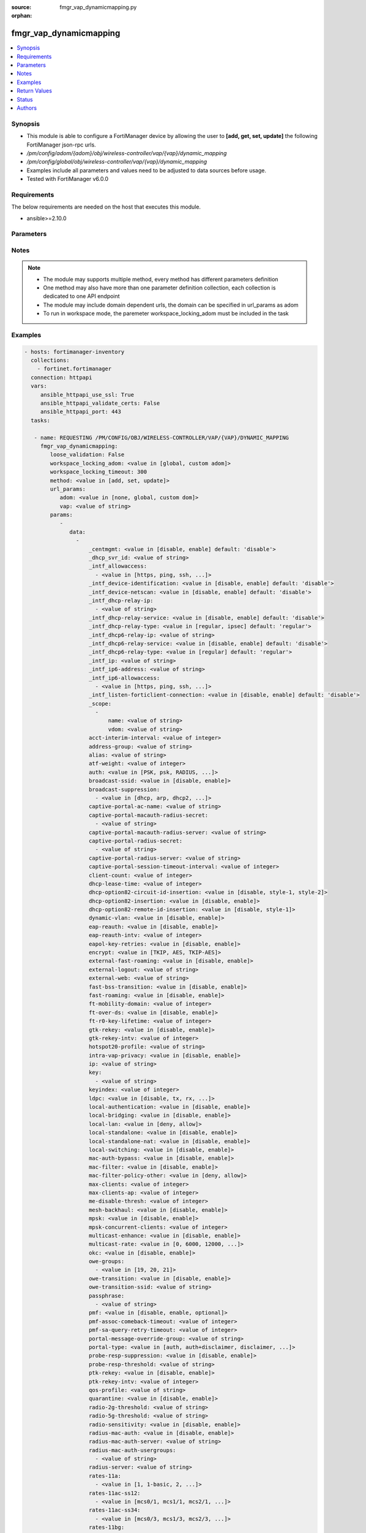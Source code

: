 :source: fmgr_vap_dynamicmapping.py

:orphan:

.. _fmgr_vap_dynamicmapping:

fmgr_vap_dynamicmapping
+++++++++++++++++++++++

.. versionadded:: 2.10

.. contents::
   :local:
   :depth: 1


Synopsis
--------

- This module is able to configure a FortiManager device by allowing the user to **[add, get, set, update]** the following FortiManager json-rpc urls.
- `/pm/config/adom/{adom}/obj/wireless-controller/vap/{vap}/dynamic_mapping`
- `/pm/config/global/obj/wireless-controller/vap/{vap}/dynamic_mapping`
- Examples include all parameters and values need to be adjusted to data sources before usage.
- Tested with FortiManager v6.0.0


Requirements
------------
The below requirements are needed on the host that executes this module.

- ansible>=2.10.0



Parameters
----------

.. raw:: html

 <ul>
 <li><span class="li-head">loose_validation</span> - Do parameter validation in a loose way <span class="li-normal">type: bool</span> <span class="li-required">required: false</span> <span class="li-normal">default: false</span>  </li>
 <li><span class="li-head">workspace_locking_adom</span> - Acquire the workspace lock if FortiManager is running in workspace mode <span class="li-normal">type: str</span> <span class="li-required">required: false</span> <span class="li-normal"> choices: global, custom dom</span> </li>
 <li><span class="li-head">workspace_locking_timeout</span> - The maximum time in seconds to wait for other users to release workspace lock <span class="li-normal">type: integer</span> <span class="li-required">required: false</span>  <span class="li-normal">default: 300</span> </li>
 <li><span class="li-head">url_params</span> - parameters in url path <span class="li-normal">type: dict</span> <span class="li-required">required: true</span></li>
 <ul class="ul-self">
 <li><span class="li-head">adom</span> - the domain prefix <span class="li-normal">type: str</span> <span class="li-normal"> choices: none, global, custom dom</span></li>
 <li><span class="li-head">vap</span> - the object name <span class="li-normal">type: str</span> </li>
 </ul>
 <li><span class="li-head">parameters for method: [add, set, update]</span> - </li>
 <ul class="ul-self">
 <li><span class="li-head">data</span> - No description for the parameter <span class="li-normal">type: array</span> <ul class="ul-self">
 <li><span class="li-head">_centmgmt</span> - No description for the parameter <span class="li-normal">type: str</span>  <span class="li-normal">choices: [disable, enable]</span>  <span class="li-normal">default: disable</span> </li>
 <li><span class="li-head">_dhcp_svr_id</span> - No description for the parameter <span class="li-normal">type: str</span> </li>
 <li><span class="li-head">_intf_allowaccess</span> - No description for the parameter <span class="li-normal">type: array</span> <ul class="ul-self">
 <li><span class="li-head">{no-name}</span> - No description for the parameter <span class="li-normal">type: str</span>  <span class="li-normal">choices: [https, ping, ssh, snmp, http, telnet, fgfm, auto-ipsec, radius-acct, probe-response, capwap]</span> </li>
 </ul>
 <li><span class="li-head">_intf_device-identification</span> - No description for the parameter <span class="li-normal">type: str</span>  <span class="li-normal">choices: [disable, enable]</span>  <span class="li-normal">default: disable</span> </li>
 <li><span class="li-head">_intf_device-netscan</span> - No description for the parameter <span class="li-normal">type: str</span>  <span class="li-normal">choices: [disable, enable]</span>  <span class="li-normal">default: disable</span> </li>
 <li><span class="li-head">_intf_dhcp-relay-ip</span> - No description for the parameter <span class="li-normal">type: array</span> <ul class="ul-self">
 <li><span class="li-head">{no-name}</span> - No description for the parameter <span class="li-normal">type: str</span> </li>
 </ul>
 <li><span class="li-head">_intf_dhcp-relay-service</span> - No description for the parameter <span class="li-normal">type: str</span>  <span class="li-normal">choices: [disable, enable]</span>  <span class="li-normal">default: disable</span> </li>
 <li><span class="li-head">_intf_dhcp-relay-type</span> - No description for the parameter <span class="li-normal">type: str</span>  <span class="li-normal">choices: [regular, ipsec]</span>  <span class="li-normal">default: regular</span> </li>
 <li><span class="li-head">_intf_dhcp6-relay-ip</span> - No description for the parameter <span class="li-normal">type: str</span> </li>
 <li><span class="li-head">_intf_dhcp6-relay-service</span> - No description for the parameter <span class="li-normal">type: str</span>  <span class="li-normal">choices: [disable, enable]</span>  <span class="li-normal">default: disable</span> </li>
 <li><span class="li-head">_intf_dhcp6-relay-type</span> - No description for the parameter <span class="li-normal">type: str</span>  <span class="li-normal">choices: [regular]</span>  <span class="li-normal">default: regular</span> </li>
 <li><span class="li-head">_intf_ip</span> - No description for the parameter <span class="li-normal">type: str</span> </li>
 <li><span class="li-head">_intf_ip6-address</span> - No description for the parameter <span class="li-normal">type: str</span> </li>
 <li><span class="li-head">_intf_ip6-allowaccess</span> - No description for the parameter <span class="li-normal">type: array</span> <ul class="ul-self">
 <li><span class="li-head">{no-name}</span> - No description for the parameter <span class="li-normal">type: str</span>  <span class="li-normal">choices: [https, ping, ssh, snmp, http, telnet, any, fgfm, capwap]</span> </li>
 </ul>
 <li><span class="li-head">_intf_listen-forticlient-connection</span> - No description for the parameter <span class="li-normal">type: str</span>  <span class="li-normal">choices: [disable, enable]</span>  <span class="li-normal">default: disable</span> </li>
 <li><span class="li-head">_scope</span> - No description for the parameter <span class="li-normal">type: array</span> <ul class="ul-self">
 <li><span class="li-head">name</span> - No description for the parameter <span class="li-normal">type: str</span> </li>
 <li><span class="li-head">vdom</span> - No description for the parameter <span class="li-normal">type: str</span> </li>
 </ul>
 <li><span class="li-head">acct-interim-interval</span> - No description for the parameter <span class="li-normal">type: int</span> </li>
 <li><span class="li-head">address-group</span> - No description for the parameter <span class="li-normal">type: str</span> </li>
 <li><span class="li-head">alias</span> - No description for the parameter <span class="li-normal">type: str</span> </li>
 <li><span class="li-head">atf-weight</span> - No description for the parameter <span class="li-normal">type: int</span> </li>
 <li><span class="li-head">auth</span> - No description for the parameter <span class="li-normal">type: str</span>  <span class="li-normal">choices: [PSK, psk, RADIUS, radius, usergroup]</span> </li>
 <li><span class="li-head">broadcast-ssid</span> - No description for the parameter <span class="li-normal">type: str</span>  <span class="li-normal">choices: [disable, enable]</span> </li>
 <li><span class="li-head">broadcast-suppression</span> - No description for the parameter <span class="li-normal">type: array</span> <ul class="ul-self">
 <li><span class="li-head">{no-name}</span> - No description for the parameter <span class="li-normal">type: str</span>  <span class="li-normal">choices: [dhcp, arp, dhcp2, arp2, netbios-ns, netbios-ds, arp3, dhcp-up, dhcp-down, arp-known, arp-unknown, arp-reply, ipv6, dhcp-starvation, arp-poison, all-other-mc, all-other-bc, arp-proxy, dhcp-ucast]</span> </li>
 </ul>
 <li><span class="li-head">captive-portal-ac-name</span> - No description for the parameter <span class="li-normal">type: str</span> </li>
 <li><span class="li-head">captive-portal-macauth-radius-secret</span> - No description for the parameter <span class="li-normal">type: array</span> <ul class="ul-self">
 <li><span class="li-head">{no-name}</span> - No description for the parameter <span class="li-normal">type: str</span> </li>
 </ul>
 <li><span class="li-head">captive-portal-macauth-radius-server</span> - No description for the parameter <span class="li-normal">type: str</span> </li>
 <li><span class="li-head">captive-portal-radius-secret</span> - No description for the parameter <span class="li-normal">type: array</span> <ul class="ul-self">
 <li><span class="li-head">{no-name}</span> - No description for the parameter <span class="li-normal">type: str</span> </li>
 </ul>
 <li><span class="li-head">captive-portal-radius-server</span> - No description for the parameter <span class="li-normal">type: str</span> </li>
 <li><span class="li-head">captive-portal-session-timeout-interval</span> - No description for the parameter <span class="li-normal">type: int</span> </li>
 <li><span class="li-head">client-count</span> - No description for the parameter <span class="li-normal">type: int</span> </li>
 <li><span class="li-head">dhcp-lease-time</span> - No description for the parameter <span class="li-normal">type: int</span> </li>
 <li><span class="li-head">dhcp-option82-circuit-id-insertion</span> - No description for the parameter <span class="li-normal">type: str</span>  <span class="li-normal">choices: [disable, style-1, style-2]</span> </li>
 <li><span class="li-head">dhcp-option82-insertion</span> - No description for the parameter <span class="li-normal">type: str</span>  <span class="li-normal">choices: [disable, enable]</span> </li>
 <li><span class="li-head">dhcp-option82-remote-id-insertion</span> - No description for the parameter <span class="li-normal">type: str</span>  <span class="li-normal">choices: [disable, style-1]</span> </li>
 <li><span class="li-head">dynamic-vlan</span> - No description for the parameter <span class="li-normal">type: str</span>  <span class="li-normal">choices: [disable, enable]</span> </li>
 <li><span class="li-head">eap-reauth</span> - No description for the parameter <span class="li-normal">type: str</span>  <span class="li-normal">choices: [disable, enable]</span> </li>
 <li><span class="li-head">eap-reauth-intv</span> - No description for the parameter <span class="li-normal">type: int</span> </li>
 <li><span class="li-head">eapol-key-retries</span> - No description for the parameter <span class="li-normal">type: str</span>  <span class="li-normal">choices: [disable, enable]</span> </li>
 <li><span class="li-head">encrypt</span> - No description for the parameter <span class="li-normal">type: str</span>  <span class="li-normal">choices: [TKIP, AES, TKIP-AES]</span> </li>
 <li><span class="li-head">external-fast-roaming</span> - No description for the parameter <span class="li-normal">type: str</span>  <span class="li-normal">choices: [disable, enable]</span> </li>
 <li><span class="li-head">external-logout</span> - No description for the parameter <span class="li-normal">type: str</span> </li>
 <li><span class="li-head">external-web</span> - No description for the parameter <span class="li-normal">type: str</span> </li>
 <li><span class="li-head">fast-bss-transition</span> - No description for the parameter <span class="li-normal">type: str</span>  <span class="li-normal">choices: [disable, enable]</span> </li>
 <li><span class="li-head">fast-roaming</span> - No description for the parameter <span class="li-normal">type: str</span>  <span class="li-normal">choices: [disable, enable]</span> </li>
 <li><span class="li-head">ft-mobility-domain</span> - No description for the parameter <span class="li-normal">type: int</span> </li>
 <li><span class="li-head">ft-over-ds</span> - No description for the parameter <span class="li-normal">type: str</span>  <span class="li-normal">choices: [disable, enable]</span> </li>
 <li><span class="li-head">ft-r0-key-lifetime</span> - No description for the parameter <span class="li-normal">type: int</span> </li>
 <li><span class="li-head">gtk-rekey</span> - No description for the parameter <span class="li-normal">type: str</span>  <span class="li-normal">choices: [disable, enable]</span> </li>
 <li><span class="li-head">gtk-rekey-intv</span> - No description for the parameter <span class="li-normal">type: int</span> </li>
 <li><span class="li-head">hotspot20-profile</span> - No description for the parameter <span class="li-normal">type: str</span> </li>
 <li><span class="li-head">intra-vap-privacy</span> - No description for the parameter <span class="li-normal">type: str</span>  <span class="li-normal">choices: [disable, enable]</span> </li>
 <li><span class="li-head">ip</span> - No description for the parameter <span class="li-normal">type: str</span> </li>
 <li><span class="li-head">key</span> - No description for the parameter <span class="li-normal">type: array</span> <ul class="ul-self">
 <li><span class="li-head">{no-name}</span> - No description for the parameter <span class="li-normal">type: str</span> </li>
 </ul>
 <li><span class="li-head">keyindex</span> - No description for the parameter <span class="li-normal">type: int</span> </li>
 <li><span class="li-head">ldpc</span> - No description for the parameter <span class="li-normal">type: str</span>  <span class="li-normal">choices: [disable, tx, rx, rxtx]</span> </li>
 <li><span class="li-head">local-authentication</span> - No description for the parameter <span class="li-normal">type: str</span>  <span class="li-normal">choices: [disable, enable]</span> </li>
 <li><span class="li-head">local-bridging</span> - No description for the parameter <span class="li-normal">type: str</span>  <span class="li-normal">choices: [disable, enable]</span> </li>
 <li><span class="li-head">local-lan</span> - No description for the parameter <span class="li-normal">type: str</span>  <span class="li-normal">choices: [deny, allow]</span> </li>
 <li><span class="li-head">local-standalone</span> - No description for the parameter <span class="li-normal">type: str</span>  <span class="li-normal">choices: [disable, enable]</span> </li>
 <li><span class="li-head">local-standalone-nat</span> - No description for the parameter <span class="li-normal">type: str</span>  <span class="li-normal">choices: [disable, enable]</span> </li>
 <li><span class="li-head">local-switching</span> - No description for the parameter <span class="li-normal">type: str</span>  <span class="li-normal">choices: [disable, enable]</span> </li>
 <li><span class="li-head">mac-auth-bypass</span> - No description for the parameter <span class="li-normal">type: str</span>  <span class="li-normal">choices: [disable, enable]</span> </li>
 <li><span class="li-head">mac-filter</span> - No description for the parameter <span class="li-normal">type: str</span>  <span class="li-normal">choices: [disable, enable]</span> </li>
 <li><span class="li-head">mac-filter-policy-other</span> - No description for the parameter <span class="li-normal">type: str</span>  <span class="li-normal">choices: [deny, allow]</span> </li>
 <li><span class="li-head">max-clients</span> - No description for the parameter <span class="li-normal">type: int</span> </li>
 <li><span class="li-head">max-clients-ap</span> - No description for the parameter <span class="li-normal">type: int</span> </li>
 <li><span class="li-head">me-disable-thresh</span> - No description for the parameter <span class="li-normal">type: int</span> </li>
 <li><span class="li-head">mesh-backhaul</span> - No description for the parameter <span class="li-normal">type: str</span>  <span class="li-normal">choices: [disable, enable]</span> </li>
 <li><span class="li-head">mpsk</span> - No description for the parameter <span class="li-normal">type: str</span>  <span class="li-normal">choices: [disable, enable]</span> </li>
 <li><span class="li-head">mpsk-concurrent-clients</span> - No description for the parameter <span class="li-normal">type: int</span> </li>
 <li><span class="li-head">multicast-enhance</span> - No description for the parameter <span class="li-normal">type: str</span>  <span class="li-normal">choices: [disable, enable]</span> </li>
 <li><span class="li-head">multicast-rate</span> - No description for the parameter <span class="li-normal">type: str</span>  <span class="li-normal">choices: [0, 6000, 12000, 24000]</span> </li>
 <li><span class="li-head">okc</span> - No description for the parameter <span class="li-normal">type: str</span>  <span class="li-normal">choices: [disable, enable]</span> </li>
 <li><span class="li-head">owe-groups</span> - No description for the parameter <span class="li-normal">type: array</span> <ul class="ul-self">
 <li><span class="li-head">{no-name}</span> - No description for the parameter <span class="li-normal">type: str</span>  <span class="li-normal">choices: [19, 20, 21]</span> </li>
 </ul>
 <li><span class="li-head">owe-transition</span> - No description for the parameter <span class="li-normal">type: str</span>  <span class="li-normal">choices: [disable, enable]</span> </li>
 <li><span class="li-head">owe-transition-ssid</span> - No description for the parameter <span class="li-normal">type: str</span> </li>
 <li><span class="li-head">passphrase</span> - No description for the parameter <span class="li-normal">type: array</span> <ul class="ul-self">
 <li><span class="li-head">{no-name}</span> - No description for the parameter <span class="li-normal">type: str</span> </li>
 </ul>
 <li><span class="li-head">pmf</span> - No description for the parameter <span class="li-normal">type: str</span>  <span class="li-normal">choices: [disable, enable, optional]</span> </li>
 <li><span class="li-head">pmf-assoc-comeback-timeout</span> - No description for the parameter <span class="li-normal">type: int</span> </li>
 <li><span class="li-head">pmf-sa-query-retry-timeout</span> - No description for the parameter <span class="li-normal">type: int</span> </li>
 <li><span class="li-head">portal-message-override-group</span> - No description for the parameter <span class="li-normal">type: str</span> </li>
 <li><span class="li-head">portal-type</span> - No description for the parameter <span class="li-normal">type: str</span>  <span class="li-normal">choices: [auth, auth+disclaimer, disclaimer, email-collect, cmcc, cmcc-macauth, auth-mac]</span> </li>
 <li><span class="li-head">probe-resp-suppression</span> - No description for the parameter <span class="li-normal">type: str</span>  <span class="li-normal">choices: [disable, enable]</span> </li>
 <li><span class="li-head">probe-resp-threshold</span> - No description for the parameter <span class="li-normal">type: str</span> </li>
 <li><span class="li-head">ptk-rekey</span> - No description for the parameter <span class="li-normal">type: str</span>  <span class="li-normal">choices: [disable, enable]</span> </li>
 <li><span class="li-head">ptk-rekey-intv</span> - No description for the parameter <span class="li-normal">type: int</span> </li>
 <li><span class="li-head">qos-profile</span> - No description for the parameter <span class="li-normal">type: str</span> </li>
 <li><span class="li-head">quarantine</span> - No description for the parameter <span class="li-normal">type: str</span>  <span class="li-normal">choices: [disable, enable]</span> </li>
 <li><span class="li-head">radio-2g-threshold</span> - No description for the parameter <span class="li-normal">type: str</span> </li>
 <li><span class="li-head">radio-5g-threshold</span> - No description for the parameter <span class="li-normal">type: str</span> </li>
 <li><span class="li-head">radio-sensitivity</span> - No description for the parameter <span class="li-normal">type: str</span>  <span class="li-normal">choices: [disable, enable]</span> </li>
 <li><span class="li-head">radius-mac-auth</span> - No description for the parameter <span class="li-normal">type: str</span>  <span class="li-normal">choices: [disable, enable]</span> </li>
 <li><span class="li-head">radius-mac-auth-server</span> - No description for the parameter <span class="li-normal">type: str</span> </li>
 <li><span class="li-head">radius-mac-auth-usergroups</span> - No description for the parameter <span class="li-normal">type: array</span> <ul class="ul-self">
 <li><span class="li-head">{no-name}</span> - No description for the parameter <span class="li-normal">type: str</span> </li>
 </ul>
 <li><span class="li-head">radius-server</span> - No description for the parameter <span class="li-normal">type: str</span> </li>
 <li><span class="li-head">rates-11a</span> - No description for the parameter <span class="li-normal">type: array</span> <ul class="ul-self">
 <li><span class="li-head">{no-name}</span> - No description for the parameter <span class="li-normal">type: str</span>  <span class="li-normal">choices: [1, 1-basic, 2, 2-basic, 5.5, 5.5-basic, 6, 6-basic, 9, 9-basic, 12, 12-basic, 18, 18-basic, 24, 24-basic, 36, 36-basic, 48, 48-basic, 54, 54-basic, 11, 11-basic]</span> </li>
 </ul>
 <li><span class="li-head">rates-11ac-ss12</span> - No description for the parameter <span class="li-normal">type: array</span> <ul class="ul-self">
 <li><span class="li-head">{no-name}</span> - No description for the parameter <span class="li-normal">type: str</span>  <span class="li-normal">choices: [mcs0/1, mcs1/1, mcs2/1, mcs3/1, mcs4/1, mcs5/1, mcs6/1, mcs7/1, mcs8/1, mcs9/1, mcs0/2, mcs1/2, mcs2/2, mcs3/2, mcs4/2, mcs5/2, mcs6/2, mcs7/2, mcs8/2, mcs9/2, mcs10/1, mcs11/1, mcs10/2, mcs11/2]</span> </li>
 </ul>
 <li><span class="li-head">rates-11ac-ss34</span> - No description for the parameter <span class="li-normal">type: array</span> <ul class="ul-self">
 <li><span class="li-head">{no-name}</span> - No description for the parameter <span class="li-normal">type: str</span>  <span class="li-normal">choices: [mcs0/3, mcs1/3, mcs2/3, mcs3/3, mcs4/3, mcs5/3, mcs6/3, mcs7/3, mcs8/3, mcs9/3, mcs0/4, mcs1/4, mcs2/4, mcs3/4, mcs4/4, mcs5/4, mcs6/4, mcs7/4, mcs8/4, mcs9/4, mcs10/3, mcs11/3, mcs10/4, mcs11/4]</span> </li>
 </ul>
 <li><span class="li-head">rates-11bg</span> - No description for the parameter <span class="li-normal">type: array</span> <ul class="ul-self">
 <li><span class="li-head">{no-name}</span> - No description for the parameter <span class="li-normal">type: str</span>  <span class="li-normal">choices: [1, 1-basic, 2, 2-basic, 5.5, 5.5-basic, 6, 6-basic, 9, 9-basic, 12, 12-basic, 18, 18-basic, 24, 24-basic, 36, 36-basic, 48, 48-basic, 54, 54-basic, 11, 11-basic]</span> </li>
 </ul>
 <li><span class="li-head">rates-11n-ss12</span> - No description for the parameter <span class="li-normal">type: array</span> <ul class="ul-self">
 <li><span class="li-head">{no-name}</span> - No description for the parameter <span class="li-normal">type: str</span>  <span class="li-normal">choices: [mcs0/1, mcs1/1, mcs2/1, mcs3/1, mcs4/1, mcs5/1, mcs6/1, mcs7/1, mcs8/2, mcs9/2, mcs10/2, mcs11/2, mcs12/2, mcs13/2, mcs14/2, mcs15/2]</span> </li>
 </ul>
 <li><span class="li-head">rates-11n-ss34</span> - No description for the parameter <span class="li-normal">type: array</span> <ul class="ul-self">
 <li><span class="li-head">{no-name}</span> - No description for the parameter <span class="li-normal">type: str</span>  <span class="li-normal">choices: [mcs16/3, mcs17/3, mcs18/3, mcs19/3, mcs20/3, mcs21/3, mcs22/3, mcs23/3, mcs24/4, mcs25/4, mcs26/4, mcs27/4, mcs28/4, mcs29/4, mcs30/4, mcs31/4]</span> </li>
 </ul>
 <li><span class="li-head">sae-groups</span> - No description for the parameter <span class="li-normal">type: array</span> <ul class="ul-self">
 <li><span class="li-head">{no-name}</span> - No description for the parameter <span class="li-normal">type: str</span>  <span class="li-normal">choices: [1, 2, 5, 14, 15, 16, 17, 18, 19, 20, 21, 27, 28, 29, 30, 31]</span> </li>
 </ul>
 <li><span class="li-head">sae-password</span> - No description for the parameter <span class="li-normal">type: array</span> <ul class="ul-self">
 <li><span class="li-head">{no-name}</span> - No description for the parameter <span class="li-normal">type: str</span> </li>
 </ul>
 <li><span class="li-head">schedule</span> - No description for the parameter <span class="li-normal">type: str</span> </li>
 <li><span class="li-head">security</span> - No description for the parameter <span class="li-normal">type: str</span>  <span class="li-normal">choices: [None, WEP64, wep64, WEP128, wep128, WPA_PSK, WPA_RADIUS, WPA, WPA2, WPA2_AUTO, open, wpa-personal, wpa-enterprise, captive-portal, wpa-only-personal, wpa-only-enterprise, wpa2-only-personal, wpa2-only-enterprise, wpa-personal+captive-portal, wpa-only-personal+captive-portal, wpa2-only-personal+captive-portal, osen, wpa3-enterprise, sae, sae-transition, owe, wpa3-sae, wpa3-sae-transition]</span> </li>
 <li><span class="li-head">security-exempt-list</span> - No description for the parameter <span class="li-normal">type: str</span> </li>
 <li><span class="li-head">security-obsolete-option</span> - No description for the parameter <span class="li-normal">type: str</span>  <span class="li-normal">choices: [disable, enable]</span> </li>
 <li><span class="li-head">security-redirect-url</span> - No description for the parameter <span class="li-normal">type: str</span> </li>
 <li><span class="li-head">selected-usergroups</span> - No description for the parameter <span class="li-normal">type: str</span> </li>
 <li><span class="li-head">split-tunneling</span> - No description for the parameter <span class="li-normal">type: str</span>  <span class="li-normal">choices: [disable, enable]</span> </li>
 <li><span class="li-head">ssid</span> - No description for the parameter <span class="li-normal">type: str</span> </li>
 <li><span class="li-head">tkip-counter-measure</span> - No description for the parameter <span class="li-normal">type: str</span>  <span class="li-normal">choices: [disable, enable]</span> </li>
 <li><span class="li-head">usergroup</span> - No description for the parameter <span class="li-normal">type: str</span> </li>
 <li><span class="li-head">utm-profile</span> - No description for the parameter <span class="li-normal">type: str</span> </li>
 <li><span class="li-head">vdom</span> - No description for the parameter <span class="li-normal">type: str</span> </li>
 <li><span class="li-head">vlan-auto</span> - No description for the parameter <span class="li-normal">type: str</span>  <span class="li-normal">choices: [disable, enable]</span> </li>
 <li><span class="li-head">vlan-pooling</span> - No description for the parameter <span class="li-normal">type: str</span>  <span class="li-normal">choices: [wtp-group, round-robin, hash, disable]</span> </li>
 <li><span class="li-head">vlanid</span> - No description for the parameter <span class="li-normal">type: int</span> </li>
 <li><span class="li-head">voice-enterprise</span> - No description for the parameter <span class="li-normal">type: str</span>  <span class="li-normal">choices: [disable, enable]</span> </li>
 </ul>
 </ul>
 <li><span class="li-head">parameters for method: [get]</span> - </li>
 <ul class="ul-self">
 <li><span class="li-head">attr</span> - The name of the attribute to retrieve its datasource. <span class="li-normal">type: str</span> </li>
 <li><span class="li-head">fields</span> - No description for the parameter <span class="li-normal">type: array</span> <ul class="ul-self">
 <li><span class="li-head">{no-name}</span> - No description for the parameter <span class="li-normal">type: array</span> <ul class="ul-self">
 <li><span class="li-head">{no-name}</span> - No description for the parameter <span class="li-normal">type: str</span>  <span class="li-normal">choices: [_centmgmt, _dhcp_svr_id, _intf_allowaccess, _intf_device-identification, _intf_device-netscan, _intf_dhcp-relay-ip, _intf_dhcp-relay-service, _intf_dhcp-relay-type, _intf_dhcp6-relay-ip, _intf_dhcp6-relay-service, _intf_dhcp6-relay-type, _intf_ip, _intf_ip6-address, _intf_ip6-allowaccess, _intf_listen-forticlient-connection, _scope, acct-interim-interval, address-group, alias, atf-weight, auth, broadcast-ssid, broadcast-suppression, captive-portal-ac-name, captive-portal-macauth-radius-secret, captive-portal-macauth-radius-server, captive-portal-radius-secret, captive-portal-radius-server, captive-portal-session-timeout-interval, client-count, dhcp-lease-time, dhcp-option82-circuit-id-insertion, dhcp-option82-insertion, dhcp-option82-remote-id-insertion, dynamic-vlan, eap-reauth, eap-reauth-intv, eapol-key-retries, encrypt, external-fast-roaming, external-logout, external-web, fast-bss-transition, fast-roaming, ft-mobility-domain, ft-over-ds, ft-r0-key-lifetime, gtk-rekey, gtk-rekey-intv, hotspot20-profile, intra-vap-privacy, ip, key, keyindex, ldpc, local-authentication, local-bridging, local-lan, local-standalone, local-standalone-nat, local-switching, mac-auth-bypass, mac-filter, mac-filter-policy-other, max-clients, max-clients-ap, me-disable-thresh, mesh-backhaul, mpsk, mpsk-concurrent-clients, multicast-enhance, multicast-rate, okc, owe-groups, owe-transition, owe-transition-ssid, passphrase, pmf, pmf-assoc-comeback-timeout, pmf-sa-query-retry-timeout, portal-message-override-group, portal-type, probe-resp-suppression, probe-resp-threshold, ptk-rekey, ptk-rekey-intv, qos-profile, quarantine, radio-2g-threshold, radio-5g-threshold, radio-sensitivity, radius-mac-auth, radius-mac-auth-server, radius-mac-auth-usergroups, radius-server, rates-11a, rates-11ac-ss12, rates-11ac-ss34, rates-11bg, rates-11n-ss12, rates-11n-ss34, sae-groups, sae-password, schedule, security, security-exempt-list, security-obsolete-option, security-redirect-url, selected-usergroups, split-tunneling, ssid, tkip-counter-measure, usergroup, utm-profile, vdom, vlan-auto, vlan-pooling, vlanid, voice-enterprise]</span> </li>
 </ul>
 </ul>
 <li><span class="li-head">filter</span> - No description for the parameter <span class="li-normal">type: array</span> <ul class="ul-self">
 <li><span class="li-head">{no-name}</span> - No description for the parameter <span class="li-normal">type: str</span> </li>
 </ul>
 <li><span class="li-head">get used</span> - No description for the parameter <span class="li-normal">type: int</span> </li>
 <li><span class="li-head">loadsub</span> - Enable or disable the return of any sub-objects. <span class="li-normal">type: int</span> </li>
 <li><span class="li-head">option</span> - Set fetch option for the request. <span class="li-normal">type: str</span>  <span class="li-normal">choices: [count, object member, datasrc, get reserved, syntax]</span> </li>
 <li><span class="li-head">range</span> - No description for the parameter <span class="li-normal">type: array</span> <ul class="ul-self">
 <li><span class="li-head">{no-name}</span> - No description for the parameter <span class="li-normal">type: int</span> </li>
 </ul>
 <li><span class="li-head">sortings</span> - No description for the parameter <span class="li-normal">type: array</span> <ul class="ul-self">
 <li><span class="li-head">{attr_name}</span> - No description for the parameter <span class="li-normal">type: int</span>  <span class="li-normal">choices: [1, -1]</span> </li>
 </ul>
 </ul>
 </ul>






Notes
-----
.. note::

   - The module may supports multiple method, every method has different parameters definition

   - One method may also have more than one parameter definition collection, each collection is dedicated to one API endpoint

   - The module may include domain dependent urls, the domain can be specified in url_params as adom

   - To run in workspace mode, the paremeter workspace_locking_adom must be included in the task

Examples
--------

.. code-block:: yaml+jinja

 - hosts: fortimanager-inventory
   collections:
     - fortinet.fortimanager
   connection: httpapi
   vars:
      ansible_httpapi_use_ssl: True
      ansible_httpapi_validate_certs: False
      ansible_httpapi_port: 443
   tasks:

    - name: REQUESTING /PM/CONFIG/OBJ/WIRELESS-CONTROLLER/VAP/{VAP}/DYNAMIC_MAPPING
      fmgr_vap_dynamicmapping:
         loose_validation: False
         workspace_locking_adom: <value in [global, custom adom]>
         workspace_locking_timeout: 300
         method: <value in [add, set, update]>
         url_params:
            adom: <value in [none, global, custom dom]>
            vap: <value of string>
         params:
            -
               data:
                 -
                     _centmgmt: <value in [disable, enable] default: 'disable'>
                     _dhcp_svr_id: <value of string>
                     _intf_allowaccess:
                       - <value in [https, ping, ssh, ...]>
                     _intf_device-identification: <value in [disable, enable] default: 'disable'>
                     _intf_device-netscan: <value in [disable, enable] default: 'disable'>
                     _intf_dhcp-relay-ip:
                       - <value of string>
                     _intf_dhcp-relay-service: <value in [disable, enable] default: 'disable'>
                     _intf_dhcp-relay-type: <value in [regular, ipsec] default: 'regular'>
                     _intf_dhcp6-relay-ip: <value of string>
                     _intf_dhcp6-relay-service: <value in [disable, enable] default: 'disable'>
                     _intf_dhcp6-relay-type: <value in [regular] default: 'regular'>
                     _intf_ip: <value of string>
                     _intf_ip6-address: <value of string>
                     _intf_ip6-allowaccess:
                       - <value in [https, ping, ssh, ...]>
                     _intf_listen-forticlient-connection: <value in [disable, enable] default: 'disable'>
                     _scope:
                       -
                           name: <value of string>
                           vdom: <value of string>
                     acct-interim-interval: <value of integer>
                     address-group: <value of string>
                     alias: <value of string>
                     atf-weight: <value of integer>
                     auth: <value in [PSK, psk, RADIUS, ...]>
                     broadcast-ssid: <value in [disable, enable]>
                     broadcast-suppression:
                       - <value in [dhcp, arp, dhcp2, ...]>
                     captive-portal-ac-name: <value of string>
                     captive-portal-macauth-radius-secret:
                       - <value of string>
                     captive-portal-macauth-radius-server: <value of string>
                     captive-portal-radius-secret:
                       - <value of string>
                     captive-portal-radius-server: <value of string>
                     captive-portal-session-timeout-interval: <value of integer>
                     client-count: <value of integer>
                     dhcp-lease-time: <value of integer>
                     dhcp-option82-circuit-id-insertion: <value in [disable, style-1, style-2]>
                     dhcp-option82-insertion: <value in [disable, enable]>
                     dhcp-option82-remote-id-insertion: <value in [disable, style-1]>
                     dynamic-vlan: <value in [disable, enable]>
                     eap-reauth: <value in [disable, enable]>
                     eap-reauth-intv: <value of integer>
                     eapol-key-retries: <value in [disable, enable]>
                     encrypt: <value in [TKIP, AES, TKIP-AES]>
                     external-fast-roaming: <value in [disable, enable]>
                     external-logout: <value of string>
                     external-web: <value of string>
                     fast-bss-transition: <value in [disable, enable]>
                     fast-roaming: <value in [disable, enable]>
                     ft-mobility-domain: <value of integer>
                     ft-over-ds: <value in [disable, enable]>
                     ft-r0-key-lifetime: <value of integer>
                     gtk-rekey: <value in [disable, enable]>
                     gtk-rekey-intv: <value of integer>
                     hotspot20-profile: <value of string>
                     intra-vap-privacy: <value in [disable, enable]>
                     ip: <value of string>
                     key:
                       - <value of string>
                     keyindex: <value of integer>
                     ldpc: <value in [disable, tx, rx, ...]>
                     local-authentication: <value in [disable, enable]>
                     local-bridging: <value in [disable, enable]>
                     local-lan: <value in [deny, allow]>
                     local-standalone: <value in [disable, enable]>
                     local-standalone-nat: <value in [disable, enable]>
                     local-switching: <value in [disable, enable]>
                     mac-auth-bypass: <value in [disable, enable]>
                     mac-filter: <value in [disable, enable]>
                     mac-filter-policy-other: <value in [deny, allow]>
                     max-clients: <value of integer>
                     max-clients-ap: <value of integer>
                     me-disable-thresh: <value of integer>
                     mesh-backhaul: <value in [disable, enable]>
                     mpsk: <value in [disable, enable]>
                     mpsk-concurrent-clients: <value of integer>
                     multicast-enhance: <value in [disable, enable]>
                     multicast-rate: <value in [0, 6000, 12000, ...]>
                     okc: <value in [disable, enable]>
                     owe-groups:
                       - <value in [19, 20, 21]>
                     owe-transition: <value in [disable, enable]>
                     owe-transition-ssid: <value of string>
                     passphrase:
                       - <value of string>
                     pmf: <value in [disable, enable, optional]>
                     pmf-assoc-comeback-timeout: <value of integer>
                     pmf-sa-query-retry-timeout: <value of integer>
                     portal-message-override-group: <value of string>
                     portal-type: <value in [auth, auth+disclaimer, disclaimer, ...]>
                     probe-resp-suppression: <value in [disable, enable]>
                     probe-resp-threshold: <value of string>
                     ptk-rekey: <value in [disable, enable]>
                     ptk-rekey-intv: <value of integer>
                     qos-profile: <value of string>
                     quarantine: <value in [disable, enable]>
                     radio-2g-threshold: <value of string>
                     radio-5g-threshold: <value of string>
                     radio-sensitivity: <value in [disable, enable]>
                     radius-mac-auth: <value in [disable, enable]>
                     radius-mac-auth-server: <value of string>
                     radius-mac-auth-usergroups:
                       - <value of string>
                     radius-server: <value of string>
                     rates-11a:
                       - <value in [1, 1-basic, 2, ...]>
                     rates-11ac-ss12:
                       - <value in [mcs0/1, mcs1/1, mcs2/1, ...]>
                     rates-11ac-ss34:
                       - <value in [mcs0/3, mcs1/3, mcs2/3, ...]>
                     rates-11bg:
                       - <value in [1, 1-basic, 2, ...]>
                     rates-11n-ss12:
                       - <value in [mcs0/1, mcs1/1, mcs2/1, ...]>
                     rates-11n-ss34:
                       - <value in [mcs16/3, mcs17/3, mcs18/3, ...]>
                     sae-groups:
                       - <value in [1, 2, 5, ...]>
                     sae-password:
                       - <value of string>
                     schedule: <value of string>
                     security: <value in [None, WEP64, wep64, ...]>
                     security-exempt-list: <value of string>
                     security-obsolete-option: <value in [disable, enable]>
                     security-redirect-url: <value of string>
                     selected-usergroups: <value of string>
                     split-tunneling: <value in [disable, enable]>
                     ssid: <value of string>
                     tkip-counter-measure: <value in [disable, enable]>
                     usergroup: <value of string>
                     utm-profile: <value of string>
                     vdom: <value of string>
                     vlan-auto: <value in [disable, enable]>
                     vlan-pooling: <value in [wtp-group, round-robin, hash, ...]>
                     vlanid: <value of integer>
                     voice-enterprise: <value in [disable, enable]>

    - name: REQUESTING /PM/CONFIG/OBJ/WIRELESS-CONTROLLER/VAP/{VAP}/DYNAMIC_MAPPING
      fmgr_vap_dynamicmapping:
         loose_validation: False
         workspace_locking_adom: <value in [global, custom adom]>
         workspace_locking_timeout: 300
         method: <value in [get]>
         url_params:
            adom: <value in [none, global, custom dom]>
            vap: <value of string>
         params:
            -
               attr: <value of string>
               fields:
                 -
                    - <value in [_centmgmt, _dhcp_svr_id, _intf_allowaccess, ...]>
               filter:
                 - <value of string>
               get used: <value of integer>
               loadsub: <value of integer>
               option: <value in [count, object member, datasrc, ...]>
               range:
                 - <value of integer>
               sortings:
                 -
                     varidic.attr_name: <value in [1, -1]>



Return Values
-------------


Common return values are documented: https://docs.ansible.com/ansible/latest/reference_appendices/common_return_values.html#common-return-values, the following are the fields unique to this module:


.. raw:: html

 <ul>
 <li><span class="li-return"> return values for method: [add, set, update]</span> </li>
 <ul class="ul-self">
 <li><span class="li-return">status</span>
 - No description for the parameter <span class="li-normal">type: dict</span> <ul class="ul-self">
 <li> <span class="li-return"> code </span> - No description for the parameter <span class="li-normal">type: int</span>  </li>
 <li> <span class="li-return"> message </span> - No description for the parameter <span class="li-normal">type: str</span>  </li>
 </ul>
 <li><span class="li-return">url</span>
 - No description for the parameter <span class="li-normal">type: str</span>  <span class="li-normal">example: /pm/config/adom/{adom}/obj/wireless-controller/vap/{vap}/dynamic_mapping</span>  </li>
 </ul>
 <li><span class="li-return"> return values for method: [get]</span> </li>
 <ul class="ul-self">
 <li><span class="li-return">data</span>
 - No description for the parameter <span class="li-normal">type: array</span> <ul class="ul-self">
 <li> <span class="li-return"> _centmgmt </span> - No description for the parameter <span class="li-normal">type: str</span>  <span class="li-normal">example: disable</span>  </li>
 <li> <span class="li-return"> _dhcp_svr_id </span> - No description for the parameter <span class="li-normal">type: str</span>  </li>
 <li> <span class="li-return"> _intf_allowaccess </span> - No description for the parameter <span class="li-normal">type: array</span> <ul class="ul-self">
 <li><span class="li-return">{no-name}</span> - No description for the parameter <span class="li-normal">type: str</span>  </li>
 </ul>
 <li> <span class="li-return"> _intf_device-identification </span> - No description for the parameter <span class="li-normal">type: str</span>  <span class="li-normal">example: disable</span>  </li>
 <li> <span class="li-return"> _intf_device-netscan </span> - No description for the parameter <span class="li-normal">type: str</span>  <span class="li-normal">example: disable</span>  </li>
 <li> <span class="li-return"> _intf_dhcp-relay-ip </span> - No description for the parameter <span class="li-normal">type: array</span> <ul class="ul-self">
 <li><span class="li-return">{no-name}</span> - No description for the parameter <span class="li-normal">type: str</span>  </li>
 </ul>
 <li> <span class="li-return"> _intf_dhcp-relay-service </span> - No description for the parameter <span class="li-normal">type: str</span>  <span class="li-normal">example: disable</span>  </li>
 <li> <span class="li-return"> _intf_dhcp-relay-type </span> - No description for the parameter <span class="li-normal">type: str</span>  <span class="li-normal">example: regular</span>  </li>
 <li> <span class="li-return"> _intf_dhcp6-relay-ip </span> - No description for the parameter <span class="li-normal">type: str</span>  </li>
 <li> <span class="li-return"> _intf_dhcp6-relay-service </span> - No description for the parameter <span class="li-normal">type: str</span>  <span class="li-normal">example: disable</span>  </li>
 <li> <span class="li-return"> _intf_dhcp6-relay-type </span> - No description for the parameter <span class="li-normal">type: str</span>  <span class="li-normal">example: regular</span>  </li>
 <li> <span class="li-return"> _intf_ip </span> - No description for the parameter <span class="li-normal">type: str</span>  </li>
 <li> <span class="li-return"> _intf_ip6-address </span> - No description for the parameter <span class="li-normal">type: str</span>  </li>
 <li> <span class="li-return"> _intf_ip6-allowaccess </span> - No description for the parameter <span class="li-normal">type: array</span> <ul class="ul-self">
 <li><span class="li-return">{no-name}</span> - No description for the parameter <span class="li-normal">type: str</span>  </li>
 </ul>
 <li> <span class="li-return"> _intf_listen-forticlient-connection </span> - No description for the parameter <span class="li-normal">type: str</span>  <span class="li-normal">example: disable</span>  </li>
 <li> <span class="li-return"> _scope </span> - No description for the parameter <span class="li-normal">type: array</span> <ul class="ul-self">
 <li> <span class="li-return"> name </span> - No description for the parameter <span class="li-normal">type: str</span>  </li>
 <li> <span class="li-return"> vdom </span> - No description for the parameter <span class="li-normal">type: str</span>  </li>
 </ul>
 <li> <span class="li-return"> acct-interim-interval </span> - No description for the parameter <span class="li-normal">type: int</span>  </li>
 <li> <span class="li-return"> address-group </span> - No description for the parameter <span class="li-normal">type: str</span>  </li>
 <li> <span class="li-return"> alias </span> - No description for the parameter <span class="li-normal">type: str</span>  </li>
 <li> <span class="li-return"> atf-weight </span> - No description for the parameter <span class="li-normal">type: int</span>  </li>
 <li> <span class="li-return"> auth </span> - No description for the parameter <span class="li-normal">type: str</span>  </li>
 <li> <span class="li-return"> broadcast-ssid </span> - No description for the parameter <span class="li-normal">type: str</span>  </li>
 <li> <span class="li-return"> broadcast-suppression </span> - No description for the parameter <span class="li-normal">type: array</span> <ul class="ul-self">
 <li><span class="li-return">{no-name}</span> - No description for the parameter <span class="li-normal">type: str</span>  </li>
 </ul>
 <li> <span class="li-return"> captive-portal-ac-name </span> - No description for the parameter <span class="li-normal">type: str</span>  </li>
 <li> <span class="li-return"> captive-portal-macauth-radius-secret </span> - No description for the parameter <span class="li-normal">type: array</span> <ul class="ul-self">
 <li><span class="li-return">{no-name}</span> - No description for the parameter <span class="li-normal">type: str</span>  </li>
 </ul>
 <li> <span class="li-return"> captive-portal-macauth-radius-server </span> - No description for the parameter <span class="li-normal">type: str</span>  </li>
 <li> <span class="li-return"> captive-portal-radius-secret </span> - No description for the parameter <span class="li-normal">type: array</span> <ul class="ul-self">
 <li><span class="li-return">{no-name}</span> - No description for the parameter <span class="li-normal">type: str</span>  </li>
 </ul>
 <li> <span class="li-return"> captive-portal-radius-server </span> - No description for the parameter <span class="li-normal">type: str</span>  </li>
 <li> <span class="li-return"> captive-portal-session-timeout-interval </span> - No description for the parameter <span class="li-normal">type: int</span>  </li>
 <li> <span class="li-return"> client-count </span> - No description for the parameter <span class="li-normal">type: int</span>  </li>
 <li> <span class="li-return"> dhcp-lease-time </span> - No description for the parameter <span class="li-normal">type: int</span>  </li>
 <li> <span class="li-return"> dhcp-option82-circuit-id-insertion </span> - No description for the parameter <span class="li-normal">type: str</span>  </li>
 <li> <span class="li-return"> dhcp-option82-insertion </span> - No description for the parameter <span class="li-normal">type: str</span>  </li>
 <li> <span class="li-return"> dhcp-option82-remote-id-insertion </span> - No description for the parameter <span class="li-normal">type: str</span>  </li>
 <li> <span class="li-return"> dynamic-vlan </span> - No description for the parameter <span class="li-normal">type: str</span>  </li>
 <li> <span class="li-return"> eap-reauth </span> - No description for the parameter <span class="li-normal">type: str</span>  </li>
 <li> <span class="li-return"> eap-reauth-intv </span> - No description for the parameter <span class="li-normal">type: int</span>  </li>
 <li> <span class="li-return"> eapol-key-retries </span> - No description for the parameter <span class="li-normal">type: str</span>  </li>
 <li> <span class="li-return"> encrypt </span> - No description for the parameter <span class="li-normal">type: str</span>  </li>
 <li> <span class="li-return"> external-fast-roaming </span> - No description for the parameter <span class="li-normal">type: str</span>  </li>
 <li> <span class="li-return"> external-logout </span> - No description for the parameter <span class="li-normal">type: str</span>  </li>
 <li> <span class="li-return"> external-web </span> - No description for the parameter <span class="li-normal">type: str</span>  </li>
 <li> <span class="li-return"> fast-bss-transition </span> - No description for the parameter <span class="li-normal">type: str</span>  </li>
 <li> <span class="li-return"> fast-roaming </span> - No description for the parameter <span class="li-normal">type: str</span>  </li>
 <li> <span class="li-return"> ft-mobility-domain </span> - No description for the parameter <span class="li-normal">type: int</span>  </li>
 <li> <span class="li-return"> ft-over-ds </span> - No description for the parameter <span class="li-normal">type: str</span>  </li>
 <li> <span class="li-return"> ft-r0-key-lifetime </span> - No description for the parameter <span class="li-normal">type: int</span>  </li>
 <li> <span class="li-return"> gtk-rekey </span> - No description for the parameter <span class="li-normal">type: str</span>  </li>
 <li> <span class="li-return"> gtk-rekey-intv </span> - No description for the parameter <span class="li-normal">type: int</span>  </li>
 <li> <span class="li-return"> hotspot20-profile </span> - No description for the parameter <span class="li-normal">type: str</span>  </li>
 <li> <span class="li-return"> intra-vap-privacy </span> - No description for the parameter <span class="li-normal">type: str</span>  </li>
 <li> <span class="li-return"> ip </span> - No description for the parameter <span class="li-normal">type: str</span>  </li>
 <li> <span class="li-return"> key </span> - No description for the parameter <span class="li-normal">type: array</span> <ul class="ul-self">
 <li><span class="li-return">{no-name}</span> - No description for the parameter <span class="li-normal">type: str</span>  </li>
 </ul>
 <li> <span class="li-return"> keyindex </span> - No description for the parameter <span class="li-normal">type: int</span>  </li>
 <li> <span class="li-return"> ldpc </span> - No description for the parameter <span class="li-normal">type: str</span>  </li>
 <li> <span class="li-return"> local-authentication </span> - No description for the parameter <span class="li-normal">type: str</span>  </li>
 <li> <span class="li-return"> local-bridging </span> - No description for the parameter <span class="li-normal">type: str</span>  </li>
 <li> <span class="li-return"> local-lan </span> - No description for the parameter <span class="li-normal">type: str</span>  </li>
 <li> <span class="li-return"> local-standalone </span> - No description for the parameter <span class="li-normal">type: str</span>  </li>
 <li> <span class="li-return"> local-standalone-nat </span> - No description for the parameter <span class="li-normal">type: str</span>  </li>
 <li> <span class="li-return"> local-switching </span> - No description for the parameter <span class="li-normal">type: str</span>  </li>
 <li> <span class="li-return"> mac-auth-bypass </span> - No description for the parameter <span class="li-normal">type: str</span>  </li>
 <li> <span class="li-return"> mac-filter </span> - No description for the parameter <span class="li-normal">type: str</span>  </li>
 <li> <span class="li-return"> mac-filter-policy-other </span> - No description for the parameter <span class="li-normal">type: str</span>  </li>
 <li> <span class="li-return"> max-clients </span> - No description for the parameter <span class="li-normal">type: int</span>  </li>
 <li> <span class="li-return"> max-clients-ap </span> - No description for the parameter <span class="li-normal">type: int</span>  </li>
 <li> <span class="li-return"> me-disable-thresh </span> - No description for the parameter <span class="li-normal">type: int</span>  </li>
 <li> <span class="li-return"> mesh-backhaul </span> - No description for the parameter <span class="li-normal">type: str</span>  </li>
 <li> <span class="li-return"> mpsk </span> - No description for the parameter <span class="li-normal">type: str</span>  </li>
 <li> <span class="li-return"> mpsk-concurrent-clients </span> - No description for the parameter <span class="li-normal">type: int</span>  </li>
 <li> <span class="li-return"> multicast-enhance </span> - No description for the parameter <span class="li-normal">type: str</span>  </li>
 <li> <span class="li-return"> multicast-rate </span> - No description for the parameter <span class="li-normal">type: str</span>  </li>
 <li> <span class="li-return"> okc </span> - No description for the parameter <span class="li-normal">type: str</span>  </li>
 <li> <span class="li-return"> owe-groups </span> - No description for the parameter <span class="li-normal">type: array</span> <ul class="ul-self">
 <li><span class="li-return">{no-name}</span> - No description for the parameter <span class="li-normal">type: str</span>  </li>
 </ul>
 <li> <span class="li-return"> owe-transition </span> - No description for the parameter <span class="li-normal">type: str</span>  </li>
 <li> <span class="li-return"> owe-transition-ssid </span> - No description for the parameter <span class="li-normal">type: str</span>  </li>
 <li> <span class="li-return"> passphrase </span> - No description for the parameter <span class="li-normal">type: array</span> <ul class="ul-self">
 <li><span class="li-return">{no-name}</span> - No description for the parameter <span class="li-normal">type: str</span>  </li>
 </ul>
 <li> <span class="li-return"> pmf </span> - No description for the parameter <span class="li-normal">type: str</span>  </li>
 <li> <span class="li-return"> pmf-assoc-comeback-timeout </span> - No description for the parameter <span class="li-normal">type: int</span>  </li>
 <li> <span class="li-return"> pmf-sa-query-retry-timeout </span> - No description for the parameter <span class="li-normal">type: int</span>  </li>
 <li> <span class="li-return"> portal-message-override-group </span> - No description for the parameter <span class="li-normal">type: str</span>  </li>
 <li> <span class="li-return"> portal-type </span> - No description for the parameter <span class="li-normal">type: str</span>  </li>
 <li> <span class="li-return"> probe-resp-suppression </span> - No description for the parameter <span class="li-normal">type: str</span>  </li>
 <li> <span class="li-return"> probe-resp-threshold </span> - No description for the parameter <span class="li-normal">type: str</span>  </li>
 <li> <span class="li-return"> ptk-rekey </span> - No description for the parameter <span class="li-normal">type: str</span>  </li>
 <li> <span class="li-return"> ptk-rekey-intv </span> - No description for the parameter <span class="li-normal">type: int</span>  </li>
 <li> <span class="li-return"> qos-profile </span> - No description for the parameter <span class="li-normal">type: str</span>  </li>
 <li> <span class="li-return"> quarantine </span> - No description for the parameter <span class="li-normal">type: str</span>  </li>
 <li> <span class="li-return"> radio-2g-threshold </span> - No description for the parameter <span class="li-normal">type: str</span>  </li>
 <li> <span class="li-return"> radio-5g-threshold </span> - No description for the parameter <span class="li-normal">type: str</span>  </li>
 <li> <span class="li-return"> radio-sensitivity </span> - No description for the parameter <span class="li-normal">type: str</span>  </li>
 <li> <span class="li-return"> radius-mac-auth </span> - No description for the parameter <span class="li-normal">type: str</span>  </li>
 <li> <span class="li-return"> radius-mac-auth-server </span> - No description for the parameter <span class="li-normal">type: str</span>  </li>
 <li> <span class="li-return"> radius-mac-auth-usergroups </span> - No description for the parameter <span class="li-normal">type: array</span> <ul class="ul-self">
 <li><span class="li-return">{no-name}</span> - No description for the parameter <span class="li-normal">type: str</span>  </li>
 </ul>
 <li> <span class="li-return"> radius-server </span> - No description for the parameter <span class="li-normal">type: str</span>  </li>
 <li> <span class="li-return"> rates-11a </span> - No description for the parameter <span class="li-normal">type: array</span> <ul class="ul-self">
 <li><span class="li-return">{no-name}</span> - No description for the parameter <span class="li-normal">type: str</span>  </li>
 </ul>
 <li> <span class="li-return"> rates-11ac-ss12 </span> - No description for the parameter <span class="li-normal">type: array</span> <ul class="ul-self">
 <li><span class="li-return">{no-name}</span> - No description for the parameter <span class="li-normal">type: str</span>  </li>
 </ul>
 <li> <span class="li-return"> rates-11ac-ss34 </span> - No description for the parameter <span class="li-normal">type: array</span> <ul class="ul-self">
 <li><span class="li-return">{no-name}</span> - No description for the parameter <span class="li-normal">type: str</span>  </li>
 </ul>
 <li> <span class="li-return"> rates-11bg </span> - No description for the parameter <span class="li-normal">type: array</span> <ul class="ul-self">
 <li><span class="li-return">{no-name}</span> - No description for the parameter <span class="li-normal">type: str</span>  </li>
 </ul>
 <li> <span class="li-return"> rates-11n-ss12 </span> - No description for the parameter <span class="li-normal">type: array</span> <ul class="ul-self">
 <li><span class="li-return">{no-name}</span> - No description for the parameter <span class="li-normal">type: str</span>  </li>
 </ul>
 <li> <span class="li-return"> rates-11n-ss34 </span> - No description for the parameter <span class="li-normal">type: array</span> <ul class="ul-self">
 <li><span class="li-return">{no-name}</span> - No description for the parameter <span class="li-normal">type: str</span>  </li>
 </ul>
 <li> <span class="li-return"> sae-groups </span> - No description for the parameter <span class="li-normal">type: array</span> <ul class="ul-self">
 <li><span class="li-return">{no-name}</span> - No description for the parameter <span class="li-normal">type: str</span>  </li>
 </ul>
 <li> <span class="li-return"> sae-password </span> - No description for the parameter <span class="li-normal">type: array</span> <ul class="ul-self">
 <li><span class="li-return">{no-name}</span> - No description for the parameter <span class="li-normal">type: str</span>  </li>
 </ul>
 <li> <span class="li-return"> schedule </span> - No description for the parameter <span class="li-normal">type: str</span>  </li>
 <li> <span class="li-return"> security </span> - No description for the parameter <span class="li-normal">type: str</span>  </li>
 <li> <span class="li-return"> security-exempt-list </span> - No description for the parameter <span class="li-normal">type: str</span>  </li>
 <li> <span class="li-return"> security-obsolete-option </span> - No description for the parameter <span class="li-normal">type: str</span>  </li>
 <li> <span class="li-return"> security-redirect-url </span> - No description for the parameter <span class="li-normal">type: str</span>  </li>
 <li> <span class="li-return"> selected-usergroups </span> - No description for the parameter <span class="li-normal">type: str</span>  </li>
 <li> <span class="li-return"> split-tunneling </span> - No description for the parameter <span class="li-normal">type: str</span>  </li>
 <li> <span class="li-return"> ssid </span> - No description for the parameter <span class="li-normal">type: str</span>  </li>
 <li> <span class="li-return"> tkip-counter-measure </span> - No description for the parameter <span class="li-normal">type: str</span>  </li>
 <li> <span class="li-return"> usergroup </span> - No description for the parameter <span class="li-normal">type: str</span>  </li>
 <li> <span class="li-return"> utm-profile </span> - No description for the parameter <span class="li-normal">type: str</span>  </li>
 <li> <span class="li-return"> vdom </span> - No description for the parameter <span class="li-normal">type: str</span>  </li>
 <li> <span class="li-return"> vlan-auto </span> - No description for the parameter <span class="li-normal">type: str</span>  </li>
 <li> <span class="li-return"> vlan-pooling </span> - No description for the parameter <span class="li-normal">type: str</span>  </li>
 <li> <span class="li-return"> vlanid </span> - No description for the parameter <span class="li-normal">type: int</span>  </li>
 <li> <span class="li-return"> voice-enterprise </span> - No description for the parameter <span class="li-normal">type: str</span>  </li>
 </ul>
 <li><span class="li-return">status</span>
 - No description for the parameter <span class="li-normal">type: dict</span> <ul class="ul-self">
 <li> <span class="li-return"> code </span> - No description for the parameter <span class="li-normal">type: int</span>  </li>
 <li> <span class="li-return"> message </span> - No description for the parameter <span class="li-normal">type: str</span>  </li>
 </ul>
 <li><span class="li-return">url</span>
 - No description for the parameter <span class="li-normal">type: str</span>  <span class="li-normal">example: /pm/config/adom/{adom}/obj/wireless-controller/vap/{vap}/dynamic_mapping</span>  </li>
 </ul>
 </ul>





Status
------

- This module is not guaranteed to have a backwards compatible interface.


Authors
-------

- Frank Shen (@fshen01)
- Link Zheng (@zhengl)


.. hint::

    If you notice any issues in this documentation, you can create a pull request to improve it.



